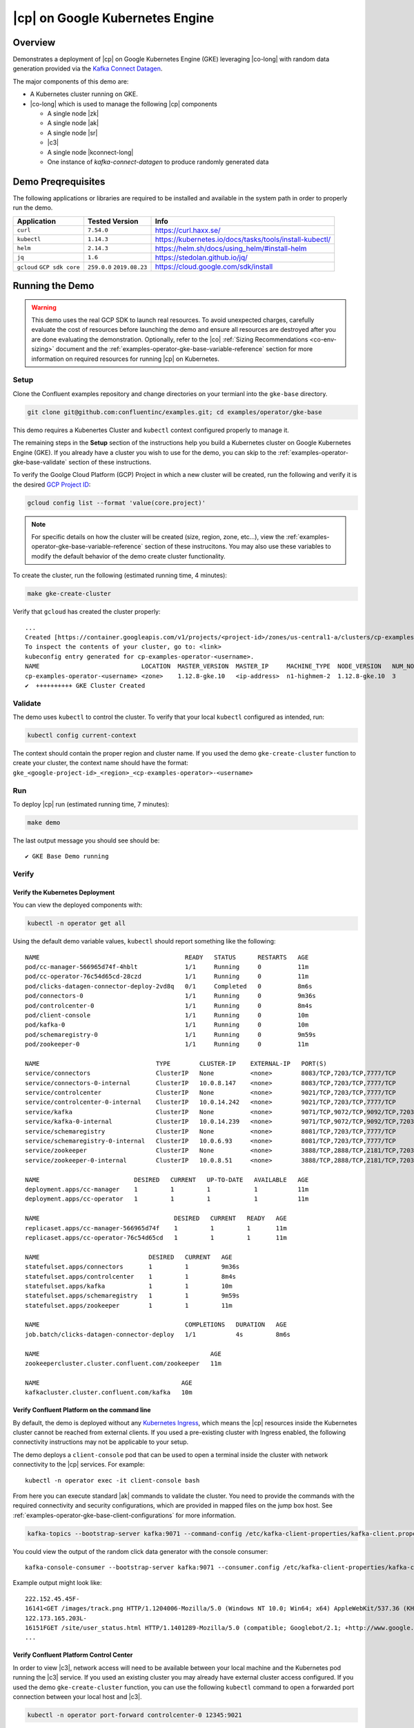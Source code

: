 .. _quickstart-demos-operator-gke

|cp| on Google Kubernetes Engine
======================================

Overview
--------

Demonstrates a deployment of |cp| on Google Kubernetes Engine (GKE) leveraging |co-long| with random data generation
provided via the `Kafka Connect Datagen <https://www.confluent.io/hub/confluentinc/kafka-connect-datagen>`__.

The major components of this demo are:

* A Kubernetes cluster running on GKE.
* |co-long| which is used to manage the following |cp| components

  * A single node |zk|
  * A single node |ak|
  * A single node |sr|
  * |c3|
  * A single node |kconnect-long|
  * One instance of `kafka-connect-datagen` to produce randomly generated data

.. figure:: images/operator.png
    :alt: operator

Demo Preqrequisites
-------------------
The following applications or libraries are required to be installed and available in the system path in order to properly run the demo.

+------------------+----------------+---------------------------------------------------------+
| Application      | Tested Version | Info                                                    |
+==================+================+=========================================================+
| ``curl``         | ``7.54.0``     | https://curl.haxx.se/                                   |
+------------------+----------------+---------------------------------------------------------+
| ``kubectl``      | ``1.14.3``     | https://kubernetes.io/docs/tasks/tools/install-kubectl/ |
+------------------+----------------+---------------------------------------------------------+
| ``helm``         | ``2.14.3``     | https://helm.sh/docs/using_helm/#install-helm           |
+------------------+----------------+---------------------------------------------------------+
| ``jq``           | ``1.6``        | https://stedolan.github.io/jq/                          |
+------------------+----------------+---------------------------------------------------------+
| ``gcloud``       | ``259.0.0``    |  https://cloud.google.com/sdk/install                   |
| ``GCP sdk core`` | ``2019.08.23`` |                                                         |
+------------------+----------------+---------------------------------------------------------+

Running the Demo
----------------

.. warning:: This demo uses the real GCP SDK to launch real resources. To avoid unexpected charges, carefully evaluate the cost of resources before launching the demo and ensure all resources are destroyed after you are done evaluating the demonstration.  Optionally, refer to the |co| :ref:`Sizing Recommendations <co-env-sizing>` document and the :ref:`examples-operator-gke-base-variable-reference` section for more information on required resources for running |cp| on Kubernetes.

 
Setup
*****

Clone the Confluent examples repository and change directories on your termianl into the ``gke-base`` directory.

.. sourcecode:: bash

		git clone git@github.com:confluentinc/examples.git; cd examples/operator/gke-base

This demo requires a Kubenertes Cluster and ``kubectl`` context configured properly to manage it.

The remaining steps in the **Setup** section of the instructions help you build a Kubernetes cluster on Google Kubernetes Engine (GKE).  If you already have a cluster you wish to use for the demo, you can skip to the :ref:`examples-operator-gke-base-validate` section of these instructions.

To verify the Goolge Cloud Platform (GCP) Project in which a new cluster will be created, run the following and verify it is the desired `GCP Project ID <https://support.google.com/googleapi/answer/7014113?hl=en>`__:

.. sourcecode:: bash

    gcloud config list --format 'value(core.project)'

.. note::

    For specific details on how the cluster will be created (size, region, zone, etc...), view the :ref:`examples-operator-gke-base-variable-reference` section of these instrucitons.  You may also use these variables to modify the default behavior of the demo create cluster functionality.

To create the cluster, run the following (estimated running time, 4 minutes):

.. sourcecode:: bash

    make gke-create-cluster

Verify that ``gcloud`` has created the cluster properly::

    ...
    Created [https://container.googleapis.com/v1/projects/<project-id>/zones/us-central1-a/clusters/cp-examples-operator-<username>].
    To inspect the contents of your cluster, go to: <link> 
    kubeconfig entry generated for cp-examples-operator-<username>.
    NAME                            LOCATION  MASTER_VERSION  MASTER_IP     MACHINE_TYPE  NODE_VERSION   NUM_NODES  STATUS
    cp-examples-operator-<username> <zone>    1.12.8-gke.10   <ip-address>  n1-highmem-2  1.12.8-gke.10  3          RUNNING
    ✔  ++++++++++ GKE Cluster Created

.. _examples-operator-gke-base-validate:

Validate
********

The demo uses ``kubectl`` to control the cluster.  To verify that your local ``kubectl`` configured as intended, run:

.. sourcecode:: bash

    kubectl config current-context

The context should contain the proper region and cluster name.  If you used the demo ``gke-create-cluster`` function to create your cluster, the context name should have the format: ``gke_<google-project-id>_<region>_<cp-examples-operator>-<username>``

.. _examples-operator-gke-base-run:

Run
***

To deploy |cp| run (estimated running time, 7 minutes):

.. sourcecode:: bash

    make demo

The last output message you should see should be::

	✔ GKE Base Demo running

.. _examples-operator-gke-verify-confluent-platform:

Verify 
******

Verify the Kubernetes Deployment
````````````````````````````````

You can view the deployed components with:

.. sourcecode:: bash

    kubectl -n operator get all

Using the default demo variable values, ``kubectl`` should report something like the following::

	NAME                                        READY   STATUS      RESTARTS   AGE
	pod/cc-manager-566965d74f-4hblt             1/1     Running     0          11m
	pod/cc-operator-76c54d65cd-28czd            1/1     Running     0          11m
	pod/clicks-datagen-connector-deploy-2vd8q   0/1     Completed   0          8m6s
	pod/connectors-0                            1/1     Running     0          9m36s
	pod/controlcenter-0                         1/1     Running     0          8m4s
	pod/client-console                          1/1     Running     0          10m
	pod/kafka-0                                 1/1     Running     0          10m
	pod/schemaregistry-0                        1/1     Running     0          9m59s
	pod/zookeeper-0                             1/1     Running     0          11m

	NAME                                TYPE        CLUSTER-IP    EXTERNAL-IP   PORT(S)                                        AGE
	service/connectors                  ClusterIP   None          <none>        8083/TCP,7203/TCP,7777/TCP                     9m36s
	service/connectors-0-internal       ClusterIP   10.0.8.147    <none>        8083/TCP,7203/TCP,7777/TCP                     9m36s
	service/controlcenter               ClusterIP   None          <none>        9021/TCP,7203/TCP,7777/TCP                     8m5s
	service/controlcenter-0-internal    ClusterIP   10.0.14.242   <none>        9021/TCP,7203/TCP,7777/TCP                     8m5s
	service/kafka                       ClusterIP   None          <none>        9071/TCP,9072/TCP,9092/TCP,7203/TCP,7777/TCP   10m
	service/kafka-0-internal            ClusterIP   10.0.14.239   <none>        9071/TCP,9072/TCP,9092/TCP,7203/TCP,7777/TCP   10m
	service/schemaregistry              ClusterIP   None          <none>        8081/TCP,7203/TCP,7777/TCP                     10m
	service/schemaregistry-0-internal   ClusterIP   10.0.6.93     <none>        8081/TCP,7203/TCP,7777/TCP                     10m
	service/zookeeper                   ClusterIP   None          <none>        3888/TCP,2888/TCP,2181/TCP,7203/TCP,7777/TCP   11m
	service/zookeeper-0-internal        ClusterIP   10.0.8.51     <none>        3888/TCP,2888/TCP,2181/TCP,7203/TCP,7777/TCP   11m

	NAME                          DESIRED   CURRENT   UP-TO-DATE   AVAILABLE   AGE
	deployment.apps/cc-manager    1         1         1            1           11m
	deployment.apps/cc-operator   1         1         1            1           11m

	NAME                                     DESIRED   CURRENT   READY   AGE
	replicaset.apps/cc-manager-566965d74f    1         1         1       11m
	replicaset.apps/cc-operator-76c54d65cd   1         1         1       11m

	NAME                              DESIRED   CURRENT   AGE
	statefulset.apps/connectors       1         1         9m36s
	statefulset.apps/controlcenter    1         1         8m4s
	statefulset.apps/kafka            1         1         10m
	statefulset.apps/schemaregistry   1         1         9m59s
	statefulset.apps/zookeeper        1         1         11m

	NAME                                        COMPLETIONS   DURATION   AGE
	job.batch/clicks-datagen-connector-deploy   1/1           4s         8m6s

	NAME                                               AGE
	zookeepercluster.cluster.confluent.com/zookeeper   11m

	NAME                                       AGE
	kafkacluster.cluster.confluent.com/kafka   10m

Verify Confluent Platform on the command line
`````````````````````````````````````````````

By default, the demo is deployed without any `Kubernetes Ingress <https://kubernetes.io/docs/concepts/services-networking/ingress/>`__, which means the |cp| resources inside the Kubernetes cluster cannot be reached from external clients.  If you used a pre-existing cluster with Ingress enabled, the following connectivity instructions may not be applicable to your setup.

The demo deploys a ``client-console`` pod that can be used to open a terminal inside the cluster with network connectivity to the |cp| services.  For example::

	kubectl -n operator exec -it client-console bash

From here you can execute standard |ak| commands to validate the cluster.  You need to provide the commands with the required connectivity and security configurations, which are provided in mapped files on the jump box host.  See :ref:`examples-operator-gke-base-client-configurations` for more information.

.. sourcecode:: bash

		kafka-topics --bootstrap-server kafka:9071 --command-config /etc/kafka-client-properties/kafka-client.properties --list

You could view the output of the random click data generator with the console consumer::

	kafka-console-consumer --bootstrap-server kafka:9071 --consumer.config /etc/kafka-client-properties/kafka-client.properties --topic clicks

Example output might look like::

	222.152.45.45F-
	16141<GET /images/track.png HTTP/1.1204006-Mozilla/5.0 (Windows NT 10.0; Win64; x64) AppleWebKit/537.36 (KHTML, like Gecko) Chrome/59.0.3071.115 Safari/537.36
	122.173.165.203L-
	16151FGET /site/user_status.html HTTP/1.1401289-Mozilla/5.0 (compatible; Googlebot/2.1; +http://www.google.com/bot.html)
	...

Verify Confluent Platform Control Center
````````````````````````````````````````

In order to view |c3|, network access will need to be available between your local machine and the Kubernetes pod running the |c3| service.  If you used an existing cluster you may already have external cluster access configured.  If you used the demo ``gke-create-cluster`` function, you can use the following ``kubectl`` command to open a forwarded port connection between your local host and |c3|.

.. sourcecode:: bash

		kubectl -n operator port-forward controlcenter-0 12345:9021

Now open a web-browser to http://localhost:12345, and you should see |c3| with operational |ak| clusters, |sr|, and |kconnect-long|.

.. figure:: images/c3.png
    :alt: c3


Highlights 
**********

.. _examples-operator-gke-base-client-configurations:

Client Configurations
`````````````````````

Using the |cp| `Helm Charts <https://github.com/confluentinc/cp-helm-charts>`__, |ak| is deployed with Plaintext SASL security enabled.  In order for clients to authenticate, they will require secret configuration values.   The Kubernetes API supports `Secrets <https://kubernetes.io/docs/concepts/configuration/secret/>`__ and `ConfigMap <https://kubernetes.io/docs/tasks/configure-pod-container/configure-pod-configmap/>`__ types which can be used to push configuration values into files applications on Pods to use.   This demo uses these mechanisms to launch a ``client-console`` Pod preconfigured with the required client properties file.  The properties file on the Pod is a mapped version of the centrally stored Secret.  Here is how it works:

.. warn::

  For production use, a more secure version of security is recommended.  Please see Kafka security documentation for further details. 

The configuration file, including the SASL secret values are applied to the Kubernetes cluster with the following command::

	kubectl --context <k8s-context> -n operator apply -f <path-to-cfg>/kafka-client-secrets.yaml

TODO: Document config maps, etc...

.. _examples-operator-gke-base-connector-deployments:

Connector Deployments
`````````````````````

|kconnect-long| utilizes a REST endpoint for Connector deployment.  

TODO: Document connector deployment job here...

.. _examples-oeprator-gke-base-tear-down:

Tear down
*********

To tear down the |cp| components inside the cluster, run the following (estimated running time, 4 minutes):

.. sourcecode:: bash

  make destroy-demo

You can verify that all resources are removed with::

  kubectl -n operator get all

If you used the demo to create the Kubernetes cluster for you, destroy the cluster with (estimated running time, 3 minutes):

.. sourcecode:: bash

  make gke-destroy-cluster

Advanced Demo Usage
*******************

.. _examples-operator-gke-base-variable-reference:

Variable Reference
``````````````````

The following table documents variables that can be used to configure various demo behaviors.  Variables can be ``exported`` or set in each indvidual make command with either sample syntax below:

.. sourcecode:: bash

   VARIABLE=value make <make-target>
 
.. sourcecode:: bash

   make <make-target> VARIABLE=value

+--------------------------+------------------------------------------------------------------------------------------------------+--------------------------------------------------------------------------------+
| Variable                 | Description                                                                                          | Default                                                                        |
+==========================+======================================================================================================+================================================================================+
| GCP_PROJECT_ID           | Maps to your GCP Project ID.                                                                         | The output of the command ``gcloud config list --format 'value(core.project)`` |
|                          | This is used by the demo to build a new GKE cluster as well as configuring the kubectl context.      |                                                                                |
|                          | If you wish to use a different project id that the current active configuration in ``glcoud``        |                                                                                |
|                          | you should export this value in the current shell where you are running the demo.                    |                                                                                |
+--------------------------+------------------------------------------------------------------------------------------------------+--------------------------------------------------------------------------------+
| GKE_BASE_CLUSTER_ID      | Identifies the GKE Cluster.  Substitutes in the current user to help with project uniqueness on GCP. | ``cp-examples-operator-$USER``                                                 |
+--------------------------+------------------------------------------------------------------------------------------------------+--------------------------------------------------------------------------------+
| GKE_BASE_REGION          | Used in the ``--subnetwork`` flag to define the networking region                                    | ``us-central1``                                                                |
+--------------------------+------------------------------------------------------------------------------------------------------+--------------------------------------------------------------------------------+
| GKE_BASE_ZONE            | Maps to the ``--zone`` flag                                                                          | ``us-central1-a``                                                              |
+--------------------------+------------------------------------------------------------------------------------------------------+--------------------------------------------------------------------------------+
| GKE_BASE_SUBNET          | Used in the ``--subnetwork`` flag to define the subnet                                               | ``default``                                                                    |
+--------------------------+------------------------------------------------------------------------------------------------------+--------------------------------------------------------------------------------+
| GKE_BASE_CLUSTER_VERSION | Maps to the ``--cluster-version`` flag                                                               | ``1.12.8-gke.10``                                                              |
+--------------------------+------------------------------------------------------------------------------------------------------+--------------------------------------------------------------------------------+
| GKE_BASE_MACHINE_TYPE    | Maps to the ``--machine-type`` flag                                                                  | ``n1-highmem-2``                                                               |
+--------------------------+------------------------------------------------------------------------------------------------------+--------------------------------------------------------------------------------+
| GKE_BASE_IMAGE_TYPE      | Maps to the ``--image-type`` flag.  Verify CPU Platform minimums if changing                         | ``COS``                                                                        |
+--------------------------+------------------------------------------------------------------------------------------------------+--------------------------------------------------------------------------------+
| GKE_BASE_DISK_TYPE       | Maps to the ``--disk-type`` flag                                                                     | ``pd-standard``                                                                |
+--------------------------+------------------------------------------------------------------------------------------------------+--------------------------------------------------------------------------------+
| GKE_BASE_DISK_SIZE       | Maps to the ``--disksize`` flag                                                                      | ``100``                                                                        |
+--------------------------+------------------------------------------------------------------------------------------------------+--------------------------------------------------------------------------------+
| GKE_BASE_NUM_NODES       | Maps to the ``--num-nodes`` flag                                                                     | ``3``                                                                          |
+--------------------------+------------------------------------------------------------------------------------------------------+--------------------------------------------------------------------------------+
| KUBECTL_CONTEXT          | Used to explicitly set the ``kubectl`` context within the demo                                       | ``gke_$(GCP_PROJECT_ID)_$(GKE_BASE_ZONE)_$(GKE_BASE_CLUSTER_ID)``              |
+--------------------------+------------------------------------------------------------------------------------------------------+--------------------------------------------------------------------------------+

